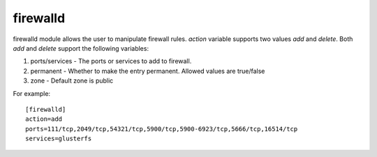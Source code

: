 .. _rst_gdeployfirewalld:

firewalld
^^^^^^^^^

firewalld module allows the user to manipulate firewall rules. *action* variable
supports two values *add* and *delete*.
Both *add* and *delete* support the following variables:

1. ports/services - The ports or services to add to firewall.
2. permanent - Whether to make the entry permanent. Allowed values are true/false
3. zone - Default zone is public

For example::

  [firewalld]
  action=add
  ports=111/tcp,2049/tcp,54321/tcp,5900/tcp,5900-6923/tcp,5666/tcp,16514/tcp
  services=glusterfs

